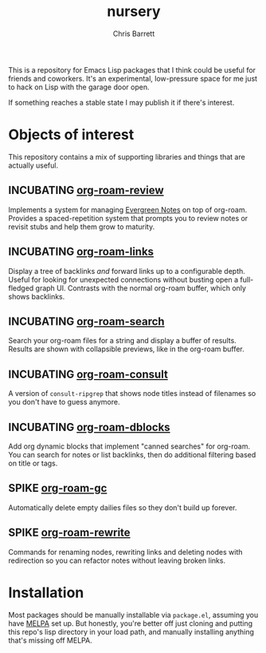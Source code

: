 #+title: nursery
#+author: Chris Barrett
#+todo: SPIKE(s) INCUBATING(i) | STABLE(t) PUBLISHED(p)

This is a repository for Emacs Lisp packages that I think could be useful for
friends and coworkers. It's an experimental, low-pressure space for me just to
hack on Lisp with the garage door open.

If something reaches a stable state I may publish it if there's interest.

* Objects of interest
This repository contains a mix of supporting libraries and things that are
actually useful.

** INCUBATING [[file:lisp/org-roam-review.el][org-roam-review]]
Implements a system for managing [[https://maggieappleton.com/evergreens][Evergreen Notes]] on top of org-roam. Provides a
spaced-repetition system that prompts you to review notes or revisit stubs and
help them grow to maturity.

#+attr_org: :width 650px
[[file:images/org-roam-review.png]]

** INCUBATING [[file:lisp/org-roam-links.el][org-roam-links]]
Display a tree of backlinks /and/ forward links up to a configurable depth. Useful
for looking for unexpected connections without busting open a full-fledged graph
UI. Contrasts with the normal org-roam buffer, which only shows backlinks.

** INCUBATING [[file:lisp/org-roam-search.el][org-roam-search]]
Search your org-roam files for a string and display a buffer of results. Results
are shown with collapsible previews, like in the org-roam buffer.

** INCUBATING [[file:lisp/org-roam-consult.el][org-roam-consult]]
A version of =consult-ripgrep= that shows node titles instead of filenames so you
don't have to guess anymore.

** INCUBATING [[file:lisp/org-roam-dblocks.el][org-roam-dblocks]]
Add org dynamic blocks that implement "canned searches" for org-roam. You can
search for notes or list backlinks, then do additional filtering based on title
or tags.

** SPIKE [[file:lisp/org-roam-gc.el][org-roam-gc]]
Automatically delete empty dailies files so they don't build up forever.

** SPIKE [[file:lisp/org-roam-rewrite.el][org-roam-rewrite]]
Commands for renaming nodes, rewriting links and deleting nodes with redirection
so you can refactor notes without leaving broken links.

* Installation
Most packages should be manually installable via =package.el=, assuming you have
[[https://melpa.org/#/getting-started][MELPA]] set up. But honestly, you're better off just cloning and putting this
repo's lisp directory in your load path, and manually installing anything that's
missing off MELPA.
